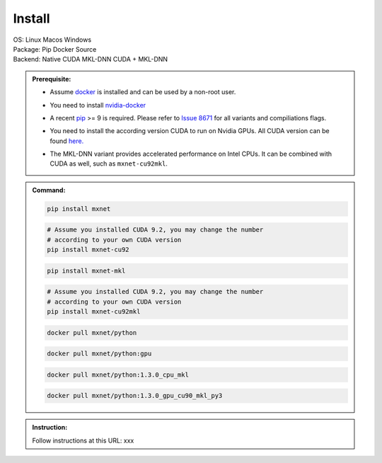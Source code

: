 Install
=======

.. role:: title
.. role:: opt
   :class: option
.. role:: act
   :class: active option
.. role:: dis
   :class: disable option

.. container:: install

   .. container:: opt-group

      :title:`OS:`
      :opt:`Linux`
      :opt:`Macos`
      :opt:`Windows`

   .. container:: opt-group

      :title:`Package:`
      :act:`Pip`
      :opt:`Docker`
      :opt:`Source`

   .. container:: pip docker opt-group

      :title:`Backend:`
      :act:`Native`
      :opt:`CUDA`
      :opt:`MKL-DNN`
      :opt:`CUDA + MKL-DNN`

   .. container:: pip docker

      .. admonition:: Prerequisite:

         .. container:: docker

            - Assume `docker <https://docs.docker.com/install/>`_ is installed and
              can be used by a non-root user.

         .. container:: docker

              .. container:: cuda cuda-mkl-dnn

                 - You need to install `nvidia-docker
                   <https://github.com/NVIDIA/nvidia-docker>`_

         .. container:: pip

            - A recent `pip <https://pip.pypa.io/en/stable/installing/>`_
              >= 9 is required. Please refer to `Issue 8671
              <https://github.com/apache/incubator-mxnet/issues/8671>`_ for all
              variants and compiliations flags.

         .. container:: cuda cuda-mkl-dnn

            - You need to install the according version CUDA to run on Nvidia
              GPUs. All CUDA version can be found `here.
              <https://developer.nvidia.com/cuda-toolkit-archive>`_

         .. container:: mkl-dnn cuda-mkl-dnn

            - The MKL-DNN variant provides accelerated performance on Intel CPUs. It
              can be combined with CUDA as well, such as ``mxnet-cu92mkl``.

      .. admonition:: Command:

         .. container:: pip

            .. container:: native

               .. code-block:: bash

                  pip install mxnet

            .. container:: cuda

               .. code-block:: bash

                  # Assume you installed CUDA 9.2, you may change the number
                  # according to your own CUDA version
                  pip install mxnet-cu92

            .. container:: mkl-dnn

               .. code-block:: bash

                  pip install mxnet-mkl

            .. container:: cuda-mkl-dnn

               .. code-block:: bash

                  # Assume you installed CUDA 9.2, you may change the number
                  # according to your own CUDA version
                  pip install mxnet-cu92mkl

         .. container:: docker

            .. container:: native

               .. code-block:: bash

                  docker pull mxnet/python

            .. container:: cuda

               .. code-block:: bash

                  docker pull mxnet/python:gpu

            .. container:: mkl-dnn

               .. code-block:: bash

                  docker pull mxnet/python:1.3.0_cpu_mkl

            .. container:: cuda-mkl-dnn

               .. code-block:: bash

                   docker pull mxnet/python:1.3.0_gpu_cu90_mkl_py3

   .. container:: source

      .. admonition:: Instruction:

         Follow instructions at this URL: xxx

.. raw:: html

   <script type="text/javascript" src='_static/install-options.js'></script>
